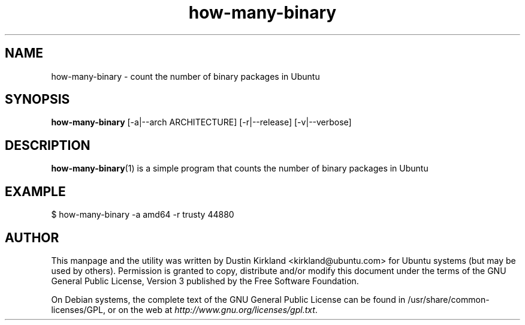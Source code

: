 .TH how\-many\-binary 1 "18 Apr 2016" what-utils "what-utils"
.SH NAME
how\-many\-binary \- count the number of binary packages in Ubuntu

.SH SYNOPSIS
\fBhow\-many\-binary\fP [-a|--arch ARCHITECTURE] [-r|--release] [-v|--verbose]

.SH DESCRIPTION
\fBhow\-many\-binary\fP(1) is a simple program that counts the number of binary packages in Ubuntu

.SH EXAMPLE
 $ how-many-binary -a amd64 -r trusty
44880

.SH AUTHOR
This manpage and the utility was written by Dustin Kirkland <kirkland@ubuntu.com> for Ubuntu systems (but may be used by others).  Permission is granted to copy, distribute and/or modify this document under the terms of the GNU General Public License, Version 3 published by the Free Software Foundation.

On Debian systems, the complete text of the GNU General Public License can be found in /usr/share/common-licenses/GPL, or on the web at \fIhttp://www.gnu.org/licenses/gpl.txt\fP.
